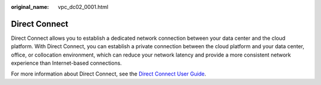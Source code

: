 :original_name: vpc_dc02_0001.html

.. _vpc_dc02_0001:

Direct Connect
==============

Direct Connect allows you to establish a dedicated network connection between your data center and the cloud platform. With Direct Connect, you can establish a private connection between the cloud platform and your data center, office, or collocation environment, which can reduce your network latency and provide a more consistent network experience than Internet-based connections.

For more information about Direct Connect, see the `Direct Connect User Guide <https://docs.sc.otc.t-systems.com/usermanual/dc/en-us_topic_0032053183.html>`__.
